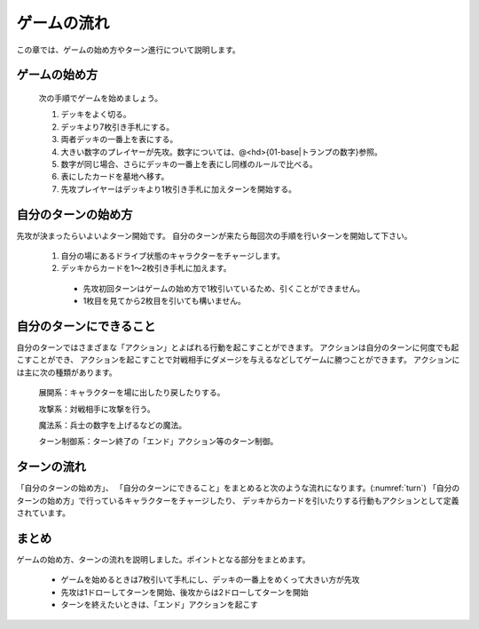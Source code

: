 ゲームの流れ
==============================


この章では、ゲームの始め方やターン進行について説明します。

------------------------------
ゲームの始め方
------------------------------

 次の手順でゲームを始めましょう。

 #. デッキをよく切る。
 #. デッキより7枚引き手札にする。
 #. 両者デッキの一番上を表にする。
 #. 大きい数字のプレイヤーが先攻。数字については、@<hd>{01-base|トランプの数字}参照。
 #. 数字が同じ場合、さらにデッキの一番上を表にし同様のルールで比べる。
 #. 表にしたカードを墓地へ移す。
 #. 先攻プレイヤーはデッキより1枚引き手札に加えターンを開始する。

------------------------------
自分のターンの始め方
------------------------------
先攻が決まったらいよいよターン開始です。
自分のターンが来たら毎回次の手順を行いターンを開始して下さい。

 #. 自分の場にあるドライブ状態のキャラクターをチャージします。
 #. デッキからカードを1〜2枚引き手札に加えます。
   * 先攻初回ターンはゲームの始め方で1枚引いているため、引くことができません。
   * 1枚目を見てから2枚目を引いても構いません。

------------------------------
自分のターンにできること
------------------------------
自分のターンではさまざまな「アクション」とよばれる行動を起こすことができます。
アクションは自分のターンに何度でも起こすことができ、
アクションを起こすことで対戦相手にダメージを与えるなどしてゲームに勝つことができます。
アクションには主に次の種類があります。

 展開系：キャラクターを場に出したり戻したりする。

 攻撃系：対戦相手に攻撃を行う。

 魔法系：兵士の数字を上げるなどの魔法。

 ターン制御系：ターン終了の「エンド」アクション等のターン制御。

------------------------------
ターンの流れ
------------------------------
「自分のターンの始め方」、
「自分のターンにできること」をまとめると次のような流れになります。(:numref:`turn`)
「自分のターンの始め方」で行っているキャラクターをチャージしたり、
デッキからカードを引いたりする行動もアクションとして定義されています。

.. _turn:
.. figure:: images/turn.*

------------------------------
まとめ
------------------------------
ゲームの始め方、ターンの流れを説明しました。ポイントとなる部分をまとめます。

 * ゲームを始めるときは7枚引いて手札にし、デッキの一番上をめくって大きい方が先攻
 * 先攻は1ドローしてターンを開始、後攻からは2ドローしてターンを開始
 * ターンを終えたいときは、「エンド」アクションを起こす
